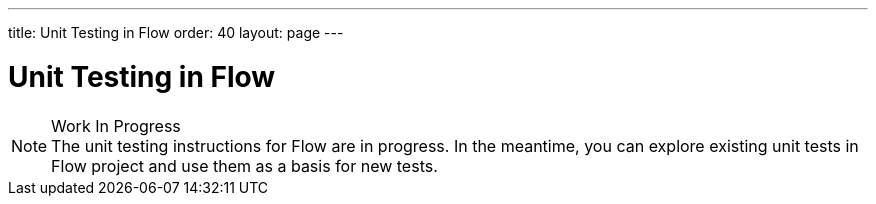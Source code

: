 ---
title: Unit Testing in Flow
order: 40
layout: page
---

:experimental:
:commandkey: &#8984;

= Unit Testing in Flow

.Work In Progress
[NOTE]
The unit testing instructions for Flow are in progress.
In the meantime, you can explore existing unit tests in Flow project and use them as a basis for new tests.
